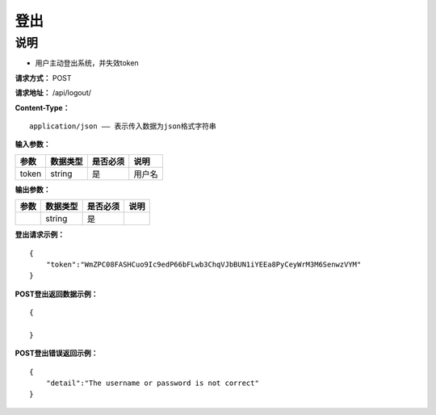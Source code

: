 登出
======================

说明
-----------------------------------------------------------------------------------------------------------------------
- 用户主动登出系统，并失效token


**请求方式：**   POST

**请求地址：**   /api/logout/


**Content-Type：**
::

    application/json —— 表示传入数据为json格式字符串

**输入参数：**

+------------------------+------------+------------+------------------------------------------------+
|**参数**                |**数据类型**|**是否必须**|**说明**                                        |
+------------------------+------------+------------+------------------------------------------------+
| token                  | string     | 是         | 用户名                                         |
+------------------------+------------+------------+------------------------------------------------+


**输出参数：**

+------------------------+------------+------------+------------------------------------------------+
|**参数**                |**数据类型**|**是否必须**|**说明**                                        |
+------------------------+------------+------------+------------------------------------------------+
|                        | string     | 是         |                                                |
+------------------------+------------+------------+------------------------------------------------+

**登出请求示例：**
::

    {
        "token":"WmZPC08FASHCuo9Ic9edP66bFLwb3ChqVJbBUN1iYEEa8PyCeyWrM3M6SenwzVYM"
    }


**POST登出返回数据示例：**
::

    {

    }


**POST登出错误返回示例：**
::

    {
        "detail":"The username or password is not correct"
    }
